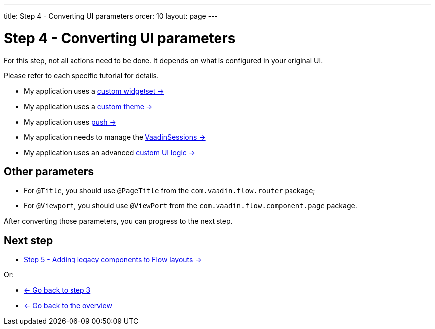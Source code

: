 ---
title: Step 4 - Converting UI parameters
order: 10
layout: page
---

= Step 4 - Converting UI parameters

For this step, not all actions need to be done. It depends on what is configured in your original UI.

Please refer to each specific tutorial for details.

* My application uses a <<../configuration/legacy-widgetset#,custom widgetset -> >>
* My application uses a <<../configuration/legacy-theme#,custom theme -> >>
* My application uses <<../configuration/push#,push -> >>
* My application needs to manage the <<../configuration/session#,VaadinSessions -> >>
* My application uses an advanced <<../configuration/custom-ui#,custom UI logic -> >>

== Other parameters

* For `@Title`, you should use `@PageTitle` from the `com.vaadin.flow.router` package;
* For `@Viewport`, you should use `@ViewPort` from the `com.vaadin.flow.component.page` package.

After converting those parameters, you can progress to the next step.

== Next step

* <<step-5-adding-legacy-components#,Step 5 - Adding legacy components to Flow layouts -> >>

Or:

* <<step-3-legacy-uis#,<- Go back to step 3>>
* <<../overview#,<- Go back to the overview>>

